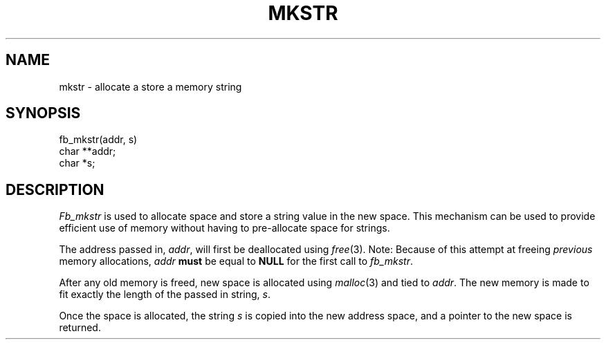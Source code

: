 .TH MKSTR 3 "12 September 1995"
.FB
.SH NAME
mkstr \- allocate a store a memory string
.SH SYNOPSIS
fb_mkstr(addr, s)
.br
char **addr;
.br
char *s;
.SH DESCRIPTION
\fIFb_mkstr\fP is used to allocate space and store a string value in the new
space. This mechanism can be used to provide efficient use of
memory without having to pre-allocate space for strings.
.PP
The address passed in, \fIaddr\fP, will first be deallocated
using \fIfree\fP(3). Note: Because of this attempt at freeing \fIprevious\fP
memory allocations, \fIaddr\fP \fBmust\fP be equal to \fBNULL\fP for the first
call to \fIfb_mkstr\fP.
.PP
After any old memory is freed, new space is allocated using \fImalloc\fP(3)
and tied to \fIaddr\fP. The new memory is made to fit exactly the
length of the passed in string, \fIs\fP.
.PP
Once the space is allocated, the string \fIs\fP is copied into the
new address space, and a pointer to the new space is returned.
.br
